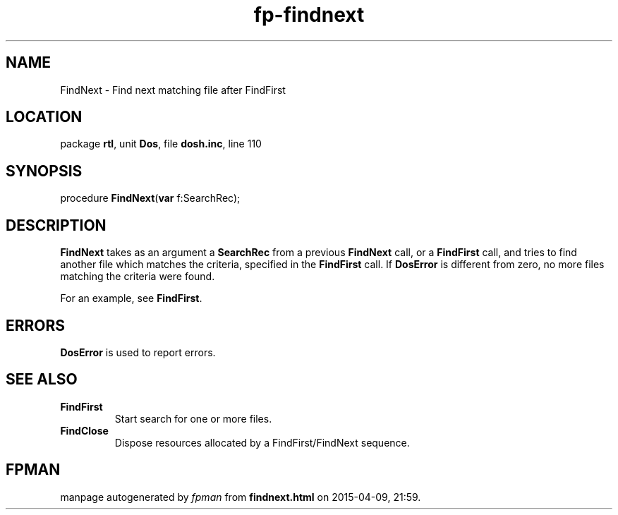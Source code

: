 .\" file autogenerated by fpman
.TH "fp-findnext" 3 "2014-03-14" "fpman" "Free Pascal Programmer's Manual"
.SH NAME
FindNext - Find next matching file after FindFirst
.SH LOCATION
package \fBrtl\fR, unit \fBDos\fR, file \fBdosh.inc\fR, line 110
.SH SYNOPSIS
procedure \fBFindNext\fR(\fBvar\fR f:SearchRec);
.SH DESCRIPTION
\fBFindNext\fR takes as an argument a \fBSearchRec\fR from a previous \fBFindNext\fR call, or a \fBFindFirst\fR call, and tries to find another file which matches the criteria, specified in the \fBFindFirst\fR call. If \fBDosError\fR is different from zero, no more files matching the criteria were found.

For an example, see \fBFindFirst\fR.


.SH ERRORS
\fBDosError\fR is used to report errors.


.SH SEE ALSO
.TP
.B FindFirst
Start search for one or more files.
.TP
.B FindClose
Dispose resources allocated by a FindFirst/FindNext sequence.

.SH FPMAN
manpage autogenerated by \fIfpman\fR from \fBfindnext.html\fR on 2015-04-09, 21:59.

